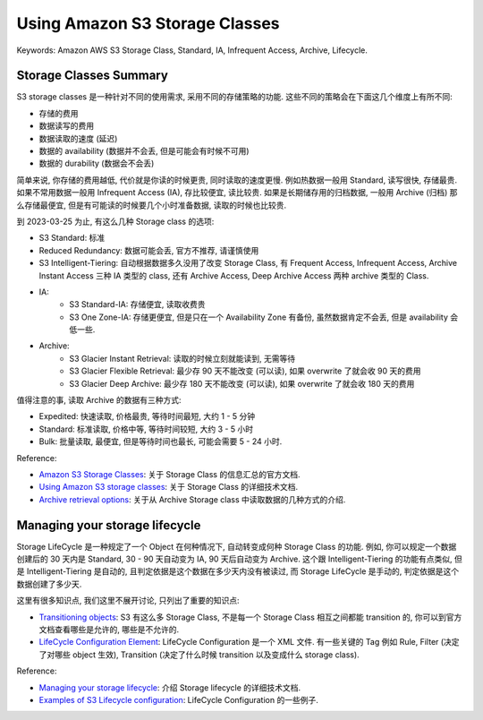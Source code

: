 Using Amazon S3 Storage Classes
==============================================================================
Keywords: Amazon AWS S3 Storage Class, Standard, IA, Infrequent Access, Archive, Lifecycle.


Storage Classes Summary
------------------------------------------------------------------------------
S3 storage classes 是一种针对不同的使用需求, 采用不同的存储策略的功能. 这些不同的策略会在下面这几个维度上有所不同:

- 存储的费用
- 数据读写的费用
- 数据读取的速度 (延迟)
- 数据的 availability (数据并不会丢, 但是可能会有时候不可用)
- 数据的 durability (数据会不会丢)

简单来说, 你存储的费用越低, 代价就是你读的时候更贵, 同时读取的速度更慢. 例如热数据一般用 Standard, 读写很快, 存储最贵. 如果不常用数据一般用 Infrequent Access (IA), 存比较便宜, 读比较贵. 如果是长期储存用的归档数据, 一般用 Archive (归档) 那么存储最便宜, 但是有可能读的时候要几个小时准备数据, 读取的时候也比较贵.

到 2023-03-25 为止, 有这么几种 Storage class 的选项:

- S3 Standard: 标准
- Reduced Redundancy: 数据可能会丢, 官方不推荐, 请谨慎使用
- S3 Intelligent-Tiering: 自动根据数据多久没用了改变 Storage Class, 有 Frequent Access, Infrequent Access, Archive Instant Access 三种 IA 类型的 class, 还有 Archive Access, Deep Archive Access 两种 archive 类型的 Class.
- IA:
    - S3 Standard-IA: 存储便宜, 读取收费贵
    - S3 One Zone-IA: 存储更便宜, 但是只在一个 Availability Zone 有备份, 虽然数据肯定不会丢, 但是 availability 会低一些.
- Archive:
    - S3 Glacier Instant Retrieval: 读取的时候立刻就能读到, 无需等待
    - S3 Glacier Flexible Retrieval: 最少存 90 天不能改变 (可以读), 如果 overwrite 了就会收 90 天的费用
    - S3 Glacier Deep Archive: 最少存 180 天不能改变 (可以读), 如果 overwrite 了就会收 180 天的费用

值得注意的事, 读取 Archive 的数据有三种方式:

- Expedited: 快速读取, 价格最贵, 等待时间最短, 大约 1 - 5 分钟
- Standard: 标准读取, 价格中等, 等待时间较短, 大约 3 - 5 小时
- Bulk: 批量读取, 最便宜, 但是等待时间也最长, 可能会需要 5 - 24 小时.

Reference:

- `Amazon S3 Storage Classes <https://aws.amazon.com/s3/storage-classes/>`_: 关于 Storage Class 的信息汇总的官方文档.
- `Using Amazon S3 storage classes <https://docs.aws.amazon.com/AmazonS3/latest/userguide/storage-class-intro.html>`_: 关于 Storage Class 的详细技术文档.
- `Archive retrieval options <https://docs.aws.amazon.com/AmazonS3/latest/userguide/restoring-objects-retrieval-options.html>`_: 关于从 Archive Storage class 中读取数据的几种方式的介绍.


Managing your storage lifecycle
------------------------------------------------------------------------------
Storage LifeCycle 是一种规定了一个 Object 在何种情况下, 自动转变成何种 Storage Class 的功能. 例如, 你可以规定一个数据创建后的 30 天内是 Standard, 30 - 90 天自动变为 IA, 90 天后自动变为 Archive. 这个跟 Intelligent-Tiering 的功能有点类似, 但是 Intelligent-Tiering 是自动的, 且判定依据是这个数据在多少天内没有被读过, 而 Storage LifeCycle 是手动的, 判定依据是这个数据创建了多少天.

这里有很多知识点, 我们这里不展开讨论, 只列出了重要的知识点:

- `Transitioning objects <https://docs.aws.amazon.com/AmazonS3/latest/userguide/lifecycle-transition-general-considerations.html>`_: S3 有这么多 Storage Class, 不是每一个 Storage Class 相互之间都能 transition 的, 你可以到官方文档查看哪些是允许的, 哪些是不允许的.
- `LifeCycle Configuration Element <https://docs.aws.amazon.com/AmazonS3/latest/userguide/intro-lifecycle-rules.html>`_: LifeCycle Configuration 是一个 XML 文件. 有一些关键的 Tag 例如 Rule, Filter (决定了对哪些 object 生效), Transition (决定了什么时候 transition 以及变成什么 storage class).

Reference:

- `Managing your storage lifecycle <https://docs.aws.amazon.com/AmazonS3/latest/userguide/object-lifecycle-mgmt.html>`_: 介绍 Storage lifecycle 的详细技术文档.
- `Examples of S3 Lifecycle configuration <https://docs.aws.amazon.com/AmazonS3/latest/userguide/lifecycle-configuration-examples.html>`_: LifeCycle Configuration 的一些例子.
